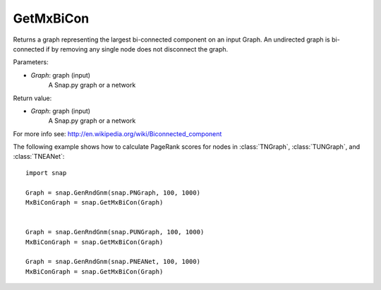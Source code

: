 GetMxBiCon
'''''''''''

.. function:: GetMxBiCon(Graph)

Returns a graph representing the largest bi-connected component on an input Graph.
An undirected graph is bi-connected if by removing any single node does not disconnect the graph.

Parameters:

- *Graph*: graph (input)
    A Snap.py graph or a network

Return value:

- *Graph*: graph (input)
    A Snap.py graph or a network


For more info see: http://en.wikipedia.org/wiki/Biconnected_component

The following example shows how to calculate PageRank scores for nodes in
:class:`TNGraph`, :class:`TUNGraph`, and :class:`TNEANet`::

    import snap

    Graph = snap.GenRndGnm(snap.PNGraph, 100, 1000)
    MxBiConGraph = snap.GetMxBiCon(Graph)


    Graph = snap.GenRndGnm(snap.PUNGraph, 100, 1000)
    MxBiConGraph = snap.GetMxBiCon(Graph)

    Graph = snap.GenRndGnm(snap.PNEANet, 100, 1000)
    MxBiConGraph = snap.GetMxBiCon(Graph)
